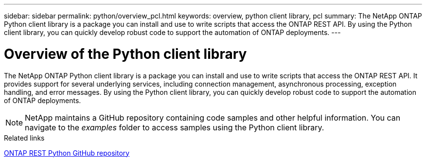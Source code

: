 ---
sidebar: sidebar
permalink: python/overview_pcl.html
keywords: overview, python client library, pcl
summary: The NetApp ONTAP Python client library is a package you can install and use to write scripts that access the ONTAP REST API. By using the Python client library, you can quickly develop robust code to support the automation of ONTAP deployments.
---

= Overview of the Python client library
:hardbreaks:
:nofooter:
:icons: font
:linkattrs:
:imagesdir: ./media/

[.lead]
The NetApp ONTAP Python client library is a package you can install and use to write scripts that access the ONTAP REST API. It provides support for several underlying services, including connection management, asynchronous processing, exception handling, and error messages. By using the Python client library, you can quickly develop robust code to support the automation of ONTAP deployments.

[NOTE]
NetApp maintains a GitHub repository containing code samples and other helpful information. You can navigate to the _examples_ folder to access samples using the Python client library.

.Related links

https://github.com/NetApp/ontap-rest-python[ONTAP REST Python GitHub repository^]
